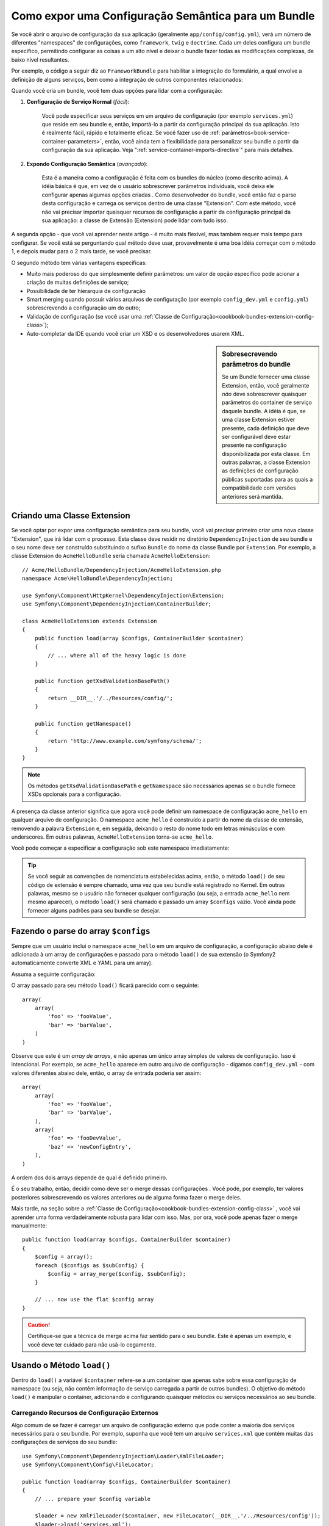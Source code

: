 .. index::
   single: Configuração; Semântica
   single: Bundle; Configuração de Extensão

Como expor uma Configuração Semântica para um Bundle
====================================================

Se você abrir o arquivo de configuração da sua aplicação (geralmente ``app/config/config.yml``),
verá um número de diferentes "namespaces" de configurações, como ``framework``,
``twig`` e ``doctrine``. Cada um deles configura um bundle específico, permitindo configurar 
as coisas a um alto nível e deixar o bundle fazer todas as modificações complexas, 
de baixo nível resultantes.

Por exemplo, o código a seguir diz ao ``FrameworkBundle`` para habilitar a integração do 
formulário, a qual envolve a definição de alguns serviços, bem
como a integração de outros componentes relacionados:

.. configuration-block::

    .. code-block:: yaml

        framework:
            # ...
            form:            true

    .. code-block:: xml

        <framework:config>
            <framework:form />
        </framework:config>

    .. code-block:: php

        $container->loadFromExtension('framework', array(
            // ...
            'form'            => true,
            // ...
        ));

Quando você cria um bundle, você tem duas opções para lidar com a configuração:

1. **Configuração de Serviço Normal** (*fácil*):

    Você pode especificar seus serviços em um arquivo de configuração (por exemplo ``services.yml``)
    que reside em seu bundle e, então, importá-lo a partir da configuração principal da 
    sua aplicação. Isto é realmente fácil, rápido e totalmente eficaz. Se você
    fazer uso de :ref:`parâmetros<book-service-container-parameters>`, então, 
    você ainda tem a flexibilidade para personalizar seu bundle a partir da configuração 
    da sua aplicação. Veja ":ref:`service-container-imports-directive`" para mais
    detalhes.

2. **Expondo Configuração Semântica** (*avançado*):

    Esta é a maneira como a configuração é feita com os bundles do núcleo (como descrito
    acima). A idéia básica é que, em vez de o usuário sobrescrever parâmetros
    individuais, você deixa ele configurar apenas algumas opções criadas 
    . Como desenvolvedor do bundle, você então faz o parse desta configuração
    e carrega os serviços dentro de uma classe "Extension". Com este método, você não vai
    precisar importar quaisquer recursos de configuração a partir da configuração principal da 
    sua aplicação: a classe de Extensão (Extension) pode lidar com tudo isso.

A segunda opção - que você vai aprender neste artigo - é muito mais flexível, mas 
também requer mais tempo para configurar. Se você está se perguntando qual
método deve usar, provavelmente é uma boa idéia começar com o método 1,
e depois mudar para o 2 mais tarde, se você precisar.

O segundo método tem várias vantagens específicas:

* Muito mais poderoso do que simplesmente definir parâmetros: um valor de opção específico
  pode acionar a criação de muitas definições de serviço;

* Possibilidade de ter hierarquia de configuração

* Smart merging quando possuir vários arquivos de configuração (por exemplo ``config_dev.yml``
  e ``config.yml``) sobrescrevendo a configuração um do outro;

* Validação de configuração (se você usar uma :ref:`Classe de Configuração<cookbook-bundles-extension-config-class>`);

* Auto-completar da IDE quando você criar um XSD e os desenvolvedores usarem XML.

.. sidebar:: Sobresecrevendo parâmetros do bundle 

    Se um Bundle fornecer uma classe Extension, então, você geralmente *não* deve 
    sobrescrever quaisquer parâmetros do container de serviço daquele bundle. A idéia
    é que, se uma classe Extension estiver presente, cada definição que deve ser
    configurável deve estar presente na configuração disponibilizada por
    esta classe. Em outras palavras, a classe Extension as definições de configuração
    públicas suportadas para as quais a compatibilidade com versões anteriores 
    será mantida.

.. index::
   single: Bundle; Extensão
   single: Injeção de Dependência; Extensão

Criando uma Classe Extension
----------------------------

Se você optar por expor uma configuração semântica para seu bundle, você vai
precisar primeiro criar uma nova classe "Extension", que irá lidar com o processo.
Esta classe deve residir no diretório ``DependencyInjection`` de seu bundle
e o seu nome deve ser construído substituindo o sufixo ``Bundle`` do
nome da classe Bundle por ``Extension``. Por exemplo, a classe Extension
do ``AcmeHelloBundle`` seria chamada ``AcmeHelloExtension``::

    // Acme/HelloBundle/DependencyInjection/AcmeHelloExtension.php
    namespace Acme\HelloBundle\DependencyInjection;

    use Symfony\Component\HttpKernel\DependencyInjection\Extension;
    use Symfony\Component\DependencyInjection\ContainerBuilder;

    class AcmeHelloExtension extends Extension
    {
        public function load(array $configs, ContainerBuilder $container)
        {
            // ... where all of the heavy logic is done
        }

        public function getXsdValidationBasePath()
        {
            return __DIR__.'/../Resources/config/';
        }

        public function getNamespace()
        {
            return 'http://www.example.com/symfony/schema/';
        }
    }

.. note::

    Os métodos ``getXsdValidationBasePath`` e ``getNamespace`` são necessários apenas
    se o bundle fornece XSDs opcionais para a configuração.

A presença da classe anterior significa que agora você pode definir um namespace de configuração
``acme_hello`` em qualquer arquivo de configuração. O namespace ``acme_hello``
é construído a partir do nome da classe de extensão, removendo a palavra ``Extension``
e, em seguida, deixando o resto do nome todo em letras minúsculas e com underscores. Em outras
palavras, ``AcmeHelloExtension`` torna-se ``acme_hello``.

Você pode começar a especificar a configuração sob este namespace imediatamente:

.. configuration-block::

    .. code-block:: yaml

        # app/config/config.yml
        acme_hello: ~

    .. code-block:: xml

        <!-- app/config/config.xml -->
        <?xml version="1.0" ?>

        <container xmlns="http://symfony.com/schema/dic/services"
            xmlns:xsi="http://www.w3.org/2001/XMLSchema-instance"
            xmlns:acme_hello="http://www.example.com/symfony/schema/"
            xsi:schemaLocation="http://www.example.com/symfony/schema/ http://www.example.com/symfony/schema/hello-1.0.xsd">

           <acme_hello:config />

           <!-- ... -->
        </container>

    .. code-block:: php

        // app/config/config.php
        $container->loadFromExtension('acme_hello', array());

.. tip::

    Se você seguir as convenções de nomenclatura estabelecidas acima, então, o método
    ``load()`` de seu código de extensão é sempre chamado, uma vez que seu bundle
    está registrado no Kernel. Em outras palavras, mesmo se o usuário não
    fornecer qualquer configuração (ou seja, a entrada ``acme_hello`` nem mesmo
    aparecer), o método ``load()`` será chamado e passado um array ``$configs`` 
    vazio. Você ainda pode fornecer alguns padrões ​​para seu bundle se
    desejar.

Fazendo o parse do array ``$configs``
-------------------------------------

Sempre que um usuário inclui o namespace ``acme_hello`` em um arquivo de configuração,
a configuração abaixo dele é adicionada à um array de configurações e
passado para o método ``load()`` de sua extensão (o Symfony2 automaticamente
converte XML e YAML para um array).

Assuma a seguinte configuração:

.. configuration-block::

    .. code-block:: yaml

        # app/config/config.yml
        acme_hello:
            foo: fooValue
            bar: barValue

    .. code-block:: xml

        <!-- app/config/config.xml -->
        <?xml version="1.0" ?>

        <container xmlns="http://symfony.com/schema/dic/services"
            xmlns:xsi="http://www.w3.org/2001/XMLSchema-instance"
            xmlns:acme_hello="http://www.example.com/symfony/schema/"
            xsi:schemaLocation="http://www.example.com/symfony/schema/ http://www.example.com/symfony/schema/hello-1.0.xsd">

            <acme_hello:config foo="fooValue">
                <acme_hello:bar>barValue</acme_hello:bar>
            </acme_hello:config>

        </container>

    .. code-block:: php

        // app/config/config.php
        $container->loadFromExtension('acme_hello', array(
            'foo' => 'fooValue',
            'bar' => 'barValue',
        ));

O array passado para seu método ``load()`` ficará parecido com o seguinte::

    array(
        array(
            'foo' => 'fooValue',
            'bar' => 'barValue',
        )
    )

Observe que este é um *array de arrays*, e não apenas um único array simples de
valores de configuração. Isso é intencional. Por exemplo, se ``acme_hello`` aparece em 
outro arquivo de configuração - digamos ``config_dev.yml`` - com valores diferentes
abaixo dele, então, o array de entrada poderia ser assim::

    array(
        array(
            'foo' => 'fooValue',
            'bar' => 'barValue',
        ),
        array(
            'foo' => 'fooDevValue',
            'baz' => 'newConfigEntry',
        ),
    )

A ordem dos dois arrays depende de qual é definido primeiro.

É o seu trabalho, então, decidir como deve ser o merge dessas configurações 
. Você pode, por exemplo, ter valores posteriores sobrescrevendo os valores anteriores
ou de alguma forma fazer o merge deles.

Mais tarde, na seção sobre a :ref:`Classe de Configuração<cookbook-bundles-extension-config-class>`
, você vai aprender uma forma verdadeiramente robusta para lidar com isso. Mas, por ora,
você pode apenas fazer o merge manualmente::

    public function load(array $configs, ContainerBuilder $container)
    {
        $config = array();
        foreach ($configs as $subConfig) {
            $config = array_merge($config, $subConfig);
        }

        // ... now use the flat $config array
    }

.. caution::

    Certifique-se que a técnica de merge acima faz sentido para o seu bundle. Este
    é apenas um exemplo, e você deve ter cuidado para não usá-lo cegamente.

Usando o Método ``load()``
--------------------------

Dentro do ``load()`` a variável ``$container`` refere-se a um container que apenas
sabe sobre essa configuração de namespace (ou seja, não contêm informação de serviço
carregada a partir de outros bundles). O objetivo do método ``load()``
é manipular o container, adicionando e configurando quaisquer métodos ou serviços
necessários ao seu bundle.

Carregando Recursos de Configuração Externos
~~~~~~~~~~~~~~~~~~~~~~~~~~~~~~~~~~~~~~~~~~~~

Algo comum de se fazer é carregar um arquivo de configuração externo que pode conter a 
maioria dos serviços necessários para o seu bundle. Por exemplo, suponha que você tem 
um arquivo ``services.xml`` que contém muitas das configurações de serviços do seu 
bundle::

    use Symfony\Component\DependencyInjection\Loader\XmlFileLoader;
    use Symfony\Component\Config\FileLocator;

    public function load(array $configs, ContainerBuilder $container)
    {
        // ... prepare your $config variable

        $loader = new XmlFileLoader($container, new FileLocator(__DIR__.'/../Resources/config'));
        $loader->load('services.xml');
    }

Você pode até fazer isso condicionalmente, com base em um dos valores de configuração.
Por exemplo, supondo que você quer carregar um conjunto de serviços somente se a opção 
``enabled`` for passada e definida com true::

    public function load(array $configs, ContainerBuilder $container)
    {
        // ... prepare your $config variable

        $loader = new XmlFileLoader($container, new FileLocator(__DIR__.'/../Resources/config'));

        if (isset($config['enabled']) && $config['enabled']) {
            $loader->load('services.xml');
        }
    }

Configurando Serviços e Definindo Parâmetros
~~~~~~~~~~~~~~~~~~~~~~~~~~~~~~~~~~~~~~~~~~~~

Uma vez que você já carregou alguma configuração de serviço, você pode precisar modificar a
configuração com base em alguns dos valores de entrada. Por exemplo, supondo que existe um 
serviço cujo primeiro argumento é alguma string "type" que ele irá usar internamente. 
Você gostaria que isto fosse facilmente configurado pelo usuário do bundle, 
então, em seu arquivo de configuração do serviço (ex. ``services.xml``), você define este
serviço e usa um parâmetro em branco - ``acme_hello.my_service_type`` - como
seu primeiro argumento:

.. code-block:: xml

    <!-- src/Acme/HelloBundle/Resources/config/services.xml -->
    <container xmlns="http://symfony.com/schema/dic/services"
        xmlns:xsi="http://www.w3.org/2001/XMLSchema-instance"
        xsi:schemaLocation="http://symfony.com/schema/dic/services http://symfony.com/schema/dic/services/services-1.0.xsd">

        <parameters>
            <parameter key="acme_hello.my_service_type" />
        </parameters>

        <services>
            <service id="acme_hello.my_service" class="Acme\HelloBundle\MyService">
                <argument>%acme_hello.my_service_type%</argument>
            </service>
        </services>
    </container>

Mas por que definir um parâmetro vazio e então passá-lo ao seu serviço?
A resposta é que você vai definir este parâmetro em sua classe de extensão, com base
nos valores de configuração de entrada. Suponha, por exemplo, que você quer
permitir ao usuário definir esta opção *type* sob uma chave chamada ``my_type``.
Para fazer isso, adicione o seguinte ao método ``load()``::

    public function load(array $configs, ContainerBuilder $container)
    {
        // ... prepare your $config variable

        $loader = new XmlFileLoader($container, new FileLocator(__DIR__.'/../Resources/config'));
        $loader->load('services.xml');

        if (!isset($config['my_type'])) {
            throw new \InvalidArgumentException('The "my_type" option must be set');
        }

        $container->setParameter('acme_hello.my_service_type', $config['my_type']);
    }

Agora, o usuário pode efetivamente configurar o serviço especificando o valor
de configuração ``my_type``:

.. configuration-block::

    .. code-block:: yaml

        # app/config/config.yml
        acme_hello:
            my_type: foo
            # ...

    .. code-block:: xml

        <!-- app/config/config.xml -->
        <?xml version="1.0" ?>

        <container xmlns="http://symfony.com/schema/dic/services"
            xmlns:xsi="http://www.w3.org/2001/XMLSchema-instance"
            xmlns:acme_hello="http://www.example.com/symfony/schema/"
            xsi:schemaLocation="http://www.example.com/symfony/schema/ http://www.example.com/symfony/schema/hello-1.0.xsd">

            <acme_hello:config my_type="foo">
                <!-- ... -->
            </acme_hello:config>

        </container>

    .. code-block:: php

        // app/config/config.php
        $container->loadFromExtension('acme_hello', array(
            'my_type' => 'foo',
            // ...
        ));

Parâmetros Globais
~~~~~~~~~~~~~~~~~~

Quando estiver configurando o container, esteja ciente de que você tem os seguintes
parâmetros globais disponíveis para uso:

* ``kernel.name``
* ``kernel.environment``
* ``kernel.debug``
* ``kernel.root_dir``
* ``kernel.cache_dir``
* ``kernel.logs_dir``
* ``kernel.bundle_dirs``
* ``kernel.bundles``
* ``kernel.charset``

.. caution::

    Todos os nomes de parâmetros e serviços, começando com um ``_`` são reservados para o
    framework, e os novos não devem ser definidos por bundles.

.. _cookbook-bundles-extension-config-class:

Validação e Merging com uma Classe de Configuração
--------------------------------------------------

Até agora, você já fez o merge de seus arrays de configuração manualmente e
está verificando a presença de valores de configuração manualmente usando a função ``isset()`` 
do PHP. Um sistema opcional de *Configuração* está também disponível que
pode ajudar com merge, validação, valores padrão e normalização de formato.

.. note::

    Normalização de formato refere-se ao fato de que certos formatos - em grande parte XML -
    resultam em arrays de configuração ligeiramente diferentes e que estes arrays
    precisam ser "normalizados" para corresponder com todo o resto.

Para tirar vantagem deste sistema, você vai criar uma classe ``Configuration``
e construir uma árvore que define a sua configuração nesta classe::

    // src/Acme/HelloBundle/DependencyInjection/Configuration.php
    namespace Acme\HelloBundle\DependencyInjection;

    use Symfony\Component\Config\Definition\Builder\TreeBuilder;
    use Symfony\Component\Config\Definition\ConfigurationInterface;

    class Configuration implements ConfigurationInterface
    {
        public function getConfigTreeBuilder()
        {
            $treeBuilder = new TreeBuilder();
            $rootNode = $treeBuilder->root('acme_hello');

            $rootNode
                ->children()
                ->scalarNode('my_type')->defaultValue('bar')->end()
                ->end();

            return $treeBuilder;
        }

Este é um exemplo *muito* simples, mas agora você pode usar essa classe em seu método
``load()`` para o merge da sua configuração e forçar a validação. Se outras opções
que não sejam ``my_type`` forem passadas, o usuário será notificado com uma exceção
de que uma opção não suportada foi passada::

    public function load(array $configs, ContainerBuilder $container)
    {
        $configuration = new Configuration();

        $config = $this->processConfiguration($configuration, $configs);

        // ...
    }

O método ``processConfiguration()`` usa a árvore de configuração que você definiu
na classe ``Configuration`` para validar, normalizar e fazer o merge de todos os
arrays de configuração em conjunto.

A classe ``Configuration` pode ser muito mais complicada do que mostramos aqui,
suportando array nodes, "prototype" nodes, validação avançada, normalização específica de XML
e merge avançado. Você pode ler mais sobre isso na :doc:`documentação do Componente de Configuração</components/config/definition>`.
Você também pode vê-lo em ação verificando algumas das classes de Configuração do núcleo,
tais como a `Configuração do FrameworkBundle`_ ou a `Configuração do TwigBundle`_.

.. index::
   pair: Convenção; Configuração

Convenções de Extensão
----------------------

Ao criar uma extensão, siga estas convenções simples:

* A extensão deve ser armazenada no sub-namespace ``DependencyInjection``;

* A extensão deve ser nomeada após o nome do bundle e com o sufixo
  ``Extension`` (``AcmeHelloExtension`` para ``AcmeHelloBundle``);

* A extensão deve fornecer um esquema XSD.

Se você seguir estas convenções simples, suas extensões serão registradas
automaticamente pelo Symfony2. Se não, sobrescreva o método Bundle 
:method:`Symfony\\Component\\HttpKernel\\Bundle\\Bundle::build` em
seu bundle::

    // ...
    use Acme\HelloBundle\DependencyInjection\UnconventionalExtensionClass;

    class AcmeHelloBundle extends Bundle
    {
        public function build(ContainerBuilder $container)
        {
            parent::build($container);

            // register extensions that do not follow the conventions manually
            $container->registerExtension(new UnconventionalExtensionClass());
        }
    }

Neste caso, a classe de extensão também deve implementar um método ``getAlias()``
e retornar um alias exclusivo nomeado após o bundle (por exemplo, ``acme_hello``). Isto
é necessário porque o nome da classe não segue os padrões terminando
em ``Extension``.

Além disso, o método ``load()`` de sua extensão será *apenas* chamado
se o usuário especificar o alias ``acme_hello`` em pelo menos um arquivo de configuração
. Mais uma vez, isso é porque a classe de extensão não segue os
padrões acima referidos, de modo que, nada acontece automaticamente.

.. _`Configuração do FrameworkBundle`: https://github.com/symfony/symfony/blob/master/src/Symfony/Bundle/FrameworkBundle/DependencyInjection/Configuration.php
.. _`Configuração do TwigBundle`: https://github.com/symfony/symfony/blob/master/src/Symfony/Bundle/TwigBundle/DependencyInjection/Configuration.php
